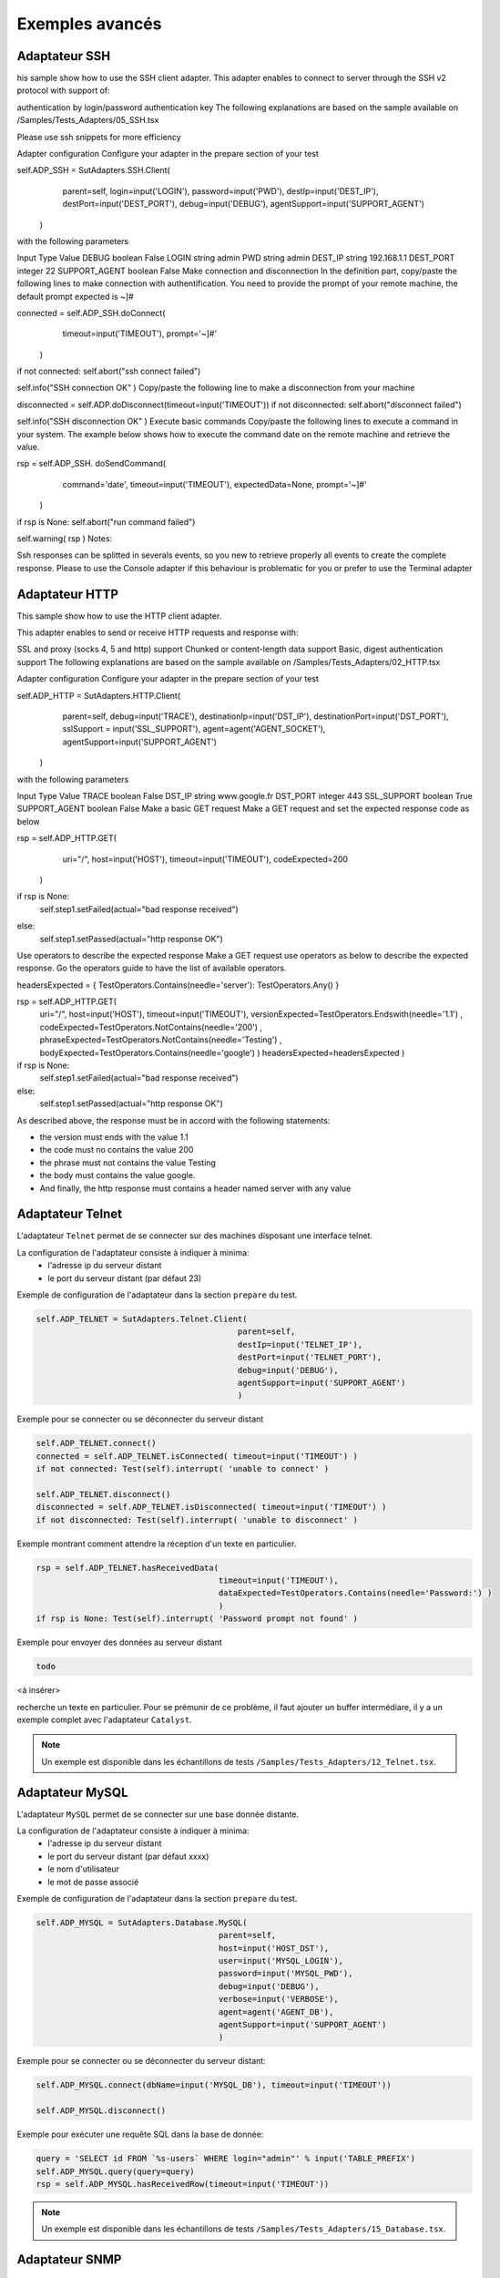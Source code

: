 ﻿Exemples avancés
===================

Adaptateur SSH
--------------

his sample show how to use the SSH client adapter. This adapter enables to connect to server through the SSH v2 protocol with support of:

authentication by login/password
authentication key
The following explanations are based on the sample available on /Samples/Tests_Adapters/05_SSH.tsx

Please use ssh snippets for more efficiency

Adapter configuration
Configure your adapter in the prepare section of your test

self.ADP_SSH = SutAdapters.SSH.Client(
                                        parent=self, 
                                        login=input('LOGIN'), 
                                        password=input('PWD'),
                                        destIp=input('DEST_IP'), 
                                        destPort=input('DEST_PORT'), 
                                        debug=input('DEBUG'),
                                        agentSupport=input('SUPPORT_AGENT')
                                    )
with the following parameters

Input	Type	Value
DEBUG	boolean	False
LOGIN	string	admin
PWD	string	admin
DEST_IP	string	192.168.1.1
DEST_PORT	integer	22
SUPPORT_AGENT	boolean	False
Make connection and disconnection
In the definition part, copy/paste the following lines to make connection with authentification. You need to provide the prompt of your remote machine, the default prompt expected is ~]#

connected = self.ADP_SSH.doConnect(
                                    timeout=input('TIMEOUT'), 
                                    prompt='~]#'
                                  )
if not connected: self.abort("ssh connect failed")


self.info("SSH connection OK" )
Copy/paste the following line to make a disconnection from your machine

disconnected = self.ADP.doDisconnect(timeout=input('TIMEOUT'))
if not disconnected: self.abort("disconnect failed")


self.info("SSH disconnection OK" )
Execute basic commands
Copy/paste the following lines to execute a command in your system. The example below shows how to execute the command date on the remote machine and retrieve the value.

rsp = self.ADP_SSH. doSendCommand(
                                    command='date', 
                                    timeout=input('TIMEOUT'), 
                                    expectedData=None, 
                                    prompt='~]#'
                                )
if rsp is None: self.abort("run command failed")


self.warning( rsp )
Notes:

Ssh responses can be splitted in severals events, so you new to retrieve properly all events to create the complete response.
Please to use the Console adapter if this behaviour is problematic for you or prefer to use the Terminal adapter

Adaptateur HTTP
--------------

This sample show how to use the HTTP client adapter.

This adapter enables to send or receive HTTP requests and response with:

SSL and proxy (socks 4, 5 and http) support
Chunked or content-length data support
Basic, digest authentication support
The following explanations are based on the sample available on /Samples/Tests_Adapters/02_HTTP.tsx

Adapter configuration
Configure your adapter in the prepare section of your test

self.ADP_HTTP = SutAdapters.HTTP.Client(
                                            parent=self, 
                                            debug=input('TRACE'), 
                                            destinationIp=input('DST_IP'), 
                                            destinationPort=input('DST_PORT'),
                                            sslSupport = input('SSL_SUPPORT'), 
                                            agent=agent('AGENT_SOCKET'), 
                                            agentSupport=input('SUPPORT_AGENT')
                                        )
with the following parameters

Input	Type	Value
TRACE	boolean	False
DST_IP	string	www.google.fr
DST_PORT	integer	443
SSL_SUPPORT	boolean	True
SUPPORT_AGENT	boolean	False
Make a basic GET request
Make a GET request and set the expected response code as below

rsp = self.ADP_HTTP.GET( 
                            uri="/", 
                            host=input('HOST'), 
                            timeout=input('TIMEOUT'),
                            codeExpected=200
                        )
if rsp is None:
    self.step1.setFailed(actual="bad response received")    
else:
    self.step1.setPassed(actual="http response OK") 
Use operators to describe the expected response
Make a GET request use operators as below to describe the expected response. Go the operators guide to have the list of available operators.

headersExpected = { TestOperators.Contains(needle='server'): TestOperators.Any() }


rsp = self.ADP_HTTP.GET( 
                        uri="/", 
                        host=input('HOST'), 
                        timeout=input('TIMEOUT'),
                        versionExpected=TestOperators.Endswith(needle='1.1') ,
                        codeExpected=TestOperators.NotContains(needle='200') ,
                        phraseExpected=TestOperators.NotContains(needle='Testing') ,
                        bodyExpected=TestOperators.Contains(needle='google') )                                    
                        headersExpected=headersExpected
                        )
if rsp is None:
    self.step1.setFailed(actual="bad response received")    
else:
    self.step1.setPassed(actual="http response OK") 
As described above, the response must be in accord with the following statements:

- the version must ends with the value 1.1
- the code must no contains the value 200
- the phrase must not contains the value Testing
- the body must contains the value google.
- And finally, the http response must contains a header named server with any value

Adaptateur Telnet
--------------

L'adaptateur ``Telnet`` permet de se connecter sur des machines disposant une interface telnet.

La configuration de l'adaptateur consiste à indiquer à minima:
 - l'adresse ip du serveur distant 
 - le port du serveur distant (par défaut 23)
 
Exemple de configuration de l'adaptateur dans la section ``prepare`` du test.

.. code-block:: python
  
  self.ADP_TELNET = SutAdapters.Telnet.Client(
                                            parent=self, 
                                            destIp=input('TELNET_IP'), 
                                            destPort=input('TELNET_PORT'),
                                            debug=input('DEBUG'),
                                            agentSupport=input('SUPPORT_AGENT')
                                            )
   
   
Exemple pour se connecter ou se déconnecter du serveur distant

.. code-block:: python
  
  self.ADP_TELNET.connect()
  connected = self.ADP_TELNET.isConnected( timeout=input('TIMEOUT') )
  if not connected: Test(self).interrupt( 'unable to connect' )

  self.ADP_TELNET.disconnect()
  disconnected = self.ADP_TELNET.isDisconnected( timeout=input('TIMEOUT') )
  if not disconnected: Test(self).interrupt( 'unable to disconnect' )
  

Exemple montrant comment attendre la réception d'un texte en particulier.

.. code-block:: python
  
  rsp = self.ADP_TELNET.hasReceivedData( 
                                        timeout=input('TIMEOUT'), 
                                        dataExpected=TestOperators.Contains(needle='Password:') )
                                        )
  if rsp is None: Test(self).interrupt( 'Password prompt not found' )
  

Exemple pour envoyer des données au serveur distant

.. code-block:: python
  
  todo
  

<à insérer>

.. warning: les réponses telnet peuvent être splittées en plusieurs évènements, il faut donc faire attention quand on
recherche un texte en particulier. Pour se prémunir de ce problème, il faut ajouter un buffer intermédiare, il y a un
exemple complet avec l'adaptateur ``Catalyst``.

.. note:: Un exemple est disponible dans les échantillons de tests ``/Samples/Tests_Adapters/12_Telnet.tsx``.
    
Adaptateur MySQL
--------------

L'adaptateur ``MySQL`` permet de se connecter sur une base donnée distante.

La configuration de l'adaptateur consiste à indiquer à minima:
 - l'adresse ip du serveur distant 
 - le port du serveur distant (par défaut xxxx)
 - le nom d'utilisateur
 - le mot de passe associé
 
Exemple de configuration de l'adaptateur dans la section ``prepare`` du test.

.. code-block:: python
  
  self.ADP_MYSQL = SutAdapters.Database.MySQL(
                                        parent=self, 
                                        host=input('HOST_DST'), 
                                        user=input('MYSQL_LOGIN'),
                                        password=input('MYSQL_PWD'), 
                                        debug=input('DEBUG'), 
                                        verbose=input('VERBOSE'),
                                        agent=agent('AGENT_DB'), 
                                        agentSupport=input('SUPPORT_AGENT')
                                        )
  

Exemple pour se connecter ou se déconnecter du serveur distant:

.. code-block:: python
  
  self.ADP_MYSQL.connect(dbName=input('MYSQL_DB'), timeout=input('TIMEOUT'))

  self.ADP_MYSQL.disconnect()
  

Exemple pour exécuter une requête SQL dans la base de donnée:

.. code-block:: python
  
  query = 'SELECT id FROM `%s-users` WHERE login="admin"' % input('TABLE_PREFIX')
  self.ADP_MYSQL.query(query=query)
  rsp = self.ADP_MYSQL.hasReceivedRow(timeout=input('TIMEOUT'))
  

.. note:: Un exemple est disponible dans les échantillons de tests ``/Samples/Tests_Adapters/15_Database.tsx``.
 
Adaptateur SNMP
--------------

L'adaptateur ``SNMP`` permet de recevoir des alarmes SNMP v1 ou v2.

La configuration de l'adaptateur consiste à indiquer à minima:
 - l'adresse d'écoute
 - le port d'écoute
 
Exemple de configuration de l'adaptateur dans la section ``prepare`` du test.

.. code-block:: python
  
  self.ADP_SNMP = SutAdapters.SNMP.TrapReceiver(
                                                parent=self, 
                                                bindIp=get('SRC_IP'), 
                                                bindPort=get('SRC_PORT'), 
                                                debug=get('DEBUG'),
                                                agent=agent('AGENT_SOCKET'), 
                                                agentSupport=input('SUPPORT_AGENT')
                                                )
  

Exemple pour démarrer l'écoute du serveur

.. code-block:: python
  
  self.ADP_SNMP.startListening()
  listening = self.ADP_SNMP.udp().isListening( timeout=get('TIMEOUT') )
  if not listening: Test(self).interrupt( 'UDP not listening' )
  

Exemple pour attendre la réception d'une alarme:

.. code-block:: python
  
  trap = self.UDP_ADP.hasReceivedTrap(
                                        timeout=input('TIMEOUT'), 
                                        version=SutAdapters.SNMP.TRAP_V1, 
                                        community=None, 
                                        agentAddr=None, 
                                        enterprise=None,
                                        genericTrap=None, 
                                        specificTrap="17", 
                                        uptime=None, 
                                        requestId=None, 
                                        errorStatus=None, 
                                        errorIndex=None
                                      )
  if trap is None:  Test(self).interrupt("trap expected not received")
  

.. note:: Un exemple est disponible dans les échantillons de tests ``/Samples/Tests_Adapters/18_SNMP.tsx``.

    
Adaptateur FTP(s)
--------------

L'adaptateur ``FTP`` permet de se connecter sur des serveurs distants et supporte les fonctions suivantes:
 - Connection en TLS
 - Téléchargement ou récupation de fichiers ou répertoires
 - Ajout/suppression et renommage de fichiers ou répertoires
 - Lister le contenu d'un répertoires
 - Détecter l'apparition d'un fichier ou répertoire avec le support des expressions régulières.

La configuration de l'adaptateur consiste à indiquer à minima:
 - l'adresse ip du serveur distant
 - le nom d'utilisateur pour se connecter
 - le mot de passe
 
Exemple de configuration de l'adaptateur dans la section ``prepare`` du test.

.. code-block:: python
  
  self.ADP_FTP = SutAdapters.FTP.Client(
                                        parent=self,
                                        debug=input('DEBUG'),
                                        destinationIp=input('FTP_HOST'),
                                        user=input('FTP_USER'), 
                                        password=input('FTP_PWD') ,
                                        agentSupport=input('SUPPORT_AGENT')
                                        )
  


Exemple pour se connecter ou déconnecter du serveur FTP:

.. code-block:: python
  
  self.ADP_FTP.connect(passiveMode=True)
  if self.ADP_FTP.isConnected(timeout=input('TIMEOUT')) is None:
      Test(self).interrupt("unable to connect")

  self.ADP_FTP.login()
  if self.ADP_FTP.isLogged(timeout=input('TIMEOUT')) is None:
      Test(self).interrupt("unable to login")
  Trace(self).info("SFTP connection OK" )
  

.. code-block:: python
  
  self.ADP_FTP.disconnect()
  if self.ADP_FTP.isDisconnected(timeout=input('TIMEOUT')) is not None:
     Test(self).interrupt("disconnect failed")
  Trace(self).info("FTP disconnection OK" )
  

Exemple pour lister le contenu d'un répertoire:

.. code-block:: python
  
  self.ADP_FTP.listingFolder()
  if self.ADP_FTP.hasFolderListing(timeout=input('TIMEOUT')) is not None:
      Trace(self).error("unable to get listing folder")
  

Exemple pour détecter un fichier dans un répertoire avec une expression régulière:

.. code-block:: python
  
  self.ADP_FTP.waitForFile(
                            path='/var/log/', 
                            filename='^messages-.*$', 
                            timeout=input('TIMEOUT')
                        )


  found = self.ADP_FTP.hasDetectedFile(
                                        path=None, 
                                        filename=None, 
                                        timeout=input('TIMEOUT')
                                    )
  if found is None: Trace(self).error("file not found")
  

.. note:: Un exemple est disponible dans les échantillons de tests ``/Samples/Tests_Adapters/21_Ftp.tsx``.

Adaptateur SFTP
---------------

L'adaptateur ``SFTP`` permet de se connecter sur des serveurs disposants d'une interface SSH.
Les fonctionnalités suivantes sont supportées:
 - Téléchargement ou récupation de fichiers ou répertoires
 - Ajout/suppression et renommage de fichiers ou répertoires
 - Lister le contenu d'un répertoires
 - Détecter l'apparition d'un fichier ou répertoire avec le support des expressions régulières.
 
La configuration de l'adaptateur consiste à indiquer à minima:
 - l'adresse ip du serveur distant
 - le nom d'utilisateur pour se connecter
 - le mot de passe
 
Exemple de configuration de l'adaptateur dans la section ``prepare`` du test.

.. code-block:: python
  
  self.ADP_SFTP = SutAdapters.SFTP.Client(
                                            parent=self, 
                                            login=input('LOGIN'), 
                                            password=input('PWD'),
                                            destIp=input('DEST_IP'), 
                                            destPort=input('DEST_PORT'), 
                                            debug=input('DEBUG'),
                                            agentSupport=input('SUPPORT_AGENT')
                                        )
  

Exemple pour se connecter et déconnecter du serveur:

.. code-block:: python
  
  connected = self.ADP_SFTP.doConnect(timeout=input('TIMEOUT'))
  if not connected: Test(self).interrupt("sftp connect failed")
  self.info("SFTP connection OK" )

  disconnected = self.ADP_SFTP.doDisconnect(timeout=input('TIMEOUT'))
  if not disconnected: Test(self).interrupt("disconnect failed")
  self.info("SFTP disconnection OK" )
  

Exemple pour lister le contenu d'un répertoire:

.. code-block:: python
  
  self.ADP_SFTP.listingFolder(
                            path="/var/log/", 
                            extended=False
                            )


  rsp = self.ADP_SFTP.hasFolderListing(timeout=input('TIMEOUT'))
  if rsp is None: Trace(self).error("unable to get listing folder")
  self.warning( rsp.get("SFTP", "result") )
  

Exemple pour détecter un fichier dans un répertoire avec une expression régulière:

.. code-block:: python
  
  self.ADP_SFTP.waitForFile(
                            path='/var/log/', 
                            filename='^messages-.*$', 
                            timeout=input('TIMEOUT')
                        )


  found = self.ADP_SFTP.hasDetectedFile(
                                        path=None, 
                                        filename=None, 
                                        timeout=input('TIMEOUT')
                                    )
  if found is None: Trace(self).error("file not found")
  

.. note:: Un exemple est disponible dans les échantillons de tests ``/Samples/Tests_Adapters/22_Sftp.tsx``.


Librairie ChartJS
-------------------

L'adaptateur ``ChartJs``, basé sur la librairie javascript du même nom, permet de
générer des graphiques pouvant être intégré dans une page html.
L'intérêt principal de cette librairie est de pouvoir intégrer des graphiques dans le rapport de test.

Exemple de configuration de la librairie dans la section ``prepare`` du test.

.. code-block:: python
  
  self.LIB_CHART = SutLibraries.Media.ChartJS(parent=self, name=None, debug=False)
  

Exemple pour générer un graphique de type barre et l'intégrer dans le rapport

.. code-block:: python
  
  # génération de données 
  labelsAxes = ["Red", "Blue", "Yellow", "Green", "Purple", "Orange"]
  dataA = [12, 19, 3, 5, 2, 3]
  dataB = [22, 49, 3, 5, 23, 3]
  legendDatas = ["tets", "test"]
  backgroundColor = '#4BC0C0'
  borderColor = '#36A2EB'

  # génération du grahique
  myChart = self.LIB_CHART.barChart(
                                    labelsAxes=labelsAxes, 
                                    datas=[dataA, dataB], 
                                    legendDatas=legendDatas, 
                                    width=400, 
                                    height=300,
                                    backgroundColors=[borderColor, backgroundColor], 
                                    borderColors=[borderColor, backgroundColor],
                                    chartTitle="test"
                                )
                                
  # ajout du graphique dans le résultat de l'étape
  self.step1.setPassed(actual="chart", chart=myChart)
  

Le graphique est inséré automatiquement dans le rapport avancé.

.. image:: /_static/images/examples/report_chart.png

  
Paramètre de tests "custom"
-------------------

Le paramètre de type ``custom`` permet de construire des valeurs appelant d'autres variables.

Prenons l'exemple d'un test contenant les 2 variables suivantes:
 - DEST_IP avec la valeur 192.168.1.1
 - DEST_PORT avec la valeur 8080

.. image:: /_static/images/examples/custom_inputs.png
 
Le type ``custom`` va nous permettre de construire une 3ième variable 
 - DEST_URL avec la valeur 
 
   .. image:: /_static/images/examples/custom_config.png

Le mot clé ``[!INPUT:<NOM_VARIABLE_ENTRANTE:]`` permet d'appeler une autre variable entrante.
Le framework remplacera au moment de l'exécution du test les différents mots clés avec la valeur associée.
On obtiendra comme valeur https://192.168.1.1:8080/welcome pour la variable DEST_URL.

.. image:: /_static/images/examples/custom_example.png

Pour aller plus loin, il est aussi possible d'ajouter une valeur disponible depuis le cache.
Partant du principe que la valeur "welcome?user=hello" est dans le cache et accessible via la clé "url_params".
Il est possible de l'intégration dans le paramètre comme ci-dessous

.. image:: /_static/images/examples/custom_config_cache.png

Exemple de résultat après exécution:

.. image:: /_static/images/examples/custom_example_cache.png


Paramètre de tests "alias"
-------------------

Le paramètre de type ``alias`` peut être utilisé pour définir un nouveau nom pour un paramètre déjà existant.
Ce mécanisme peut être utilisé dans les ``test plan`` pour éviter de surcharger tout les paramètres ayant le même nom.

Exemple d'utilisation

 1. Avant exécution
   ::
    
    Scénario (TIMEOUT_A(int)=2 secondes)
     ---> Test 1 (TIMEOUT_A(int)=10 secondes)
     ---> Test 2 (TIMEOUT_A(int)=30 secondes)
     ---> Test 3 (TIMEOUT_A(int)=20 secondes)
 
 2. Après exécution du test
   
   ::
     
     Scénario (TIMEOUT_A(int)=2 secondes)
       ---> Test 1 (TIMEOUT_A(int)=2 secondes)
       ---> Test 2 (TIMEOUT_A(int)=2 secondes)
       ---> Test 3 (TIMEOUT_A(int)=2 secondes)
     
     
Quand on exécute le scénario ci-dessus, le test 1, 2 et 3 ont automatiquement la valeur 2 secondes pour le paramètre TIMEOUT_A.
C'est le comportement apporté par le framework de test.

**Comment faire si on souhaite que le test 2 garde la valeur 30 secondes par contre le test 1 et 2 hérite de la valeur du scénario ?**

Il faut utiliser un paramètre de type ``alias``, ils ne sont pas surchargés par le framework.

 1. Avant exécution
   ::
    
    Scénario (TIMEOUT_A(int)=2 secondes et TIMEOUT_B(int)=30 secondes)
     ---> Test 1 (TIMEOUT_A(int)=10 secondes)
     ---> Test 2 (TIMEOUT_A(alias)=TIMEOUT_B et TIMEOUT_B(int) = 0 secondes)
     ---> Test 3 (TIMEOUT_A(int)=20 secondes)
 
 2. Après exécution du test
   
   ::
     
    Scénario (TIMEOUT_A(int)=2 secondes et TIMEOUT_B(int)=30 secondes)
     ---> Test 1 (TIMEOUT_A(int)=2 secondes)
     ---> Test 2 (TIMEOUT_A(alias)=TIMEOUT_B et TIMEOUT_B(int)= 30 secondes)
     ---> Test 3 (TIMEOUT_A(int)=2 secondes)
     


Paramètre de tests "dataset"
-------------------

Le paramètre de type ``dataset`` permet d'importer des fichiers ``tdx``.
Un fichier ``dataset`` est juste un fichier texte, il est possible de le créer à partir du client graphique et de le sauvegarder dans le dépôt des tests distants.

.. image:: /_static/images/client/client_new_tdx.png 

Exemple de contenu d'un fichier dataset avec le format csv

.. code-block:: python
  
  a;1;administrator
  b;2;tester
    

Ce fichier peut être utilisé dans un test l'important dans les paramètres.

.. image:: /_static/images/examples/client_testdata.png


Exemple pour lire la variable:

.. code-block:: python
  
  for d in input('DATA').splitlines():
      Trace(self).info( d ) 
  

Utilisation d'une sonde
-------------------


Pour utiliser une sonde, il faut 2 choses:
 - Déployer la boite à outils et démarrer la sonde souhaitée.
 - Déclarer la sonde dans le test.
 
Pour sélectionner la sonde dans le test, il faut l'activer et la configurer dans le test (onglet ``Miscellaneous > Probes``)

.. image:: /_static/images/examples/probe_tab.png

Lors qu'une sonde est activée sur un test, l'exécution du test intialise automatiquement la sonde.

.. image:: /_static/images/examples/probe_starting.png

Après exécution, l'ensemble des fichiers collectés par la sonde sont téléchargés dans le serveur et accessible depuis le client graphique.

.. image:: /_static/images/examples/probe_test_archives.png

.. note:: Il est possible d'utiliser plusieurs sondes dans un test.

Utilisation d'un agent
-------------------

Pour utiliser un agent, il faut deux choses:
 - Déployer la boite à outils et sélectionner l'agent souhaité.
 - Déclarer l'agent dans le test
 - Configurer l'adaptateur pour utiliser l'agent.

Les agents sont à déclarer depuis le client dans l'onglet ``Miscellaneous > Agents`` 

.. image:: /_static/images/examples/client_properties_agent.png


L'activation du mode agent sur les adaptateurs se fait avec les arguments ``agentSupport`` et ``agent``.

.. code-block:: python
  
  agentSupport=input('SUPPORT_AGENT'), 
  agent=agent('AGENT_SOCKET')
  

.. code-block:: python
  
   self.ADP_REST= SutAdapters.REST.Client(
                                        parent=self,
                                        destinationIp=input('HOST'),
                                        destinationPort=input('PORT'),
                                        debug=input('DEBUG'),
                                        sslSupport=input('USE_SSL'),
                                        agentSupport=input('SUPPORT_AGENT'), 
                                        agent=agent('AGENT_SOCKET')
                                        )
   
   

Dans la fenêtre d'analyse, il est possible de voir l'agent utilisé pour chaque évènement:

.. image:: /_static/images/examples/client_events_logger_agent.png

.. note:: 
  Il est conseillé de mettre en paramètre de test l'usage du mode agent.
  
  .. image:: /_static/images/examples/client_agent_support.png